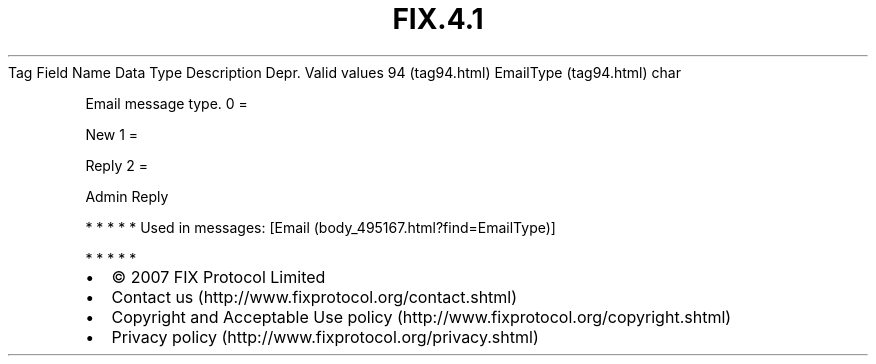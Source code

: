 .TH FIX.4.1 "" "" "Tag #94"
Tag
Field Name
Data Type
Description
Depr.
Valid values
94 (tag94.html)
EmailType (tag94.html)
char
.PP
Email message type.
0
=
.PP
New
1
=
.PP
Reply
2
=
.PP
Admin Reply
.PP
   *   *   *   *   *
Used in messages:
[Email (body_495167.html?find=EmailType)]
.PP
   *   *   *   *   *
.PP
.PP
.IP \[bu] 2
© 2007 FIX Protocol Limited
.IP \[bu] 2
Contact us (http://www.fixprotocol.org/contact.shtml)
.IP \[bu] 2
Copyright and Acceptable Use policy (http://www.fixprotocol.org/copyright.shtml)
.IP \[bu] 2
Privacy policy (http://www.fixprotocol.org/privacy.shtml)
